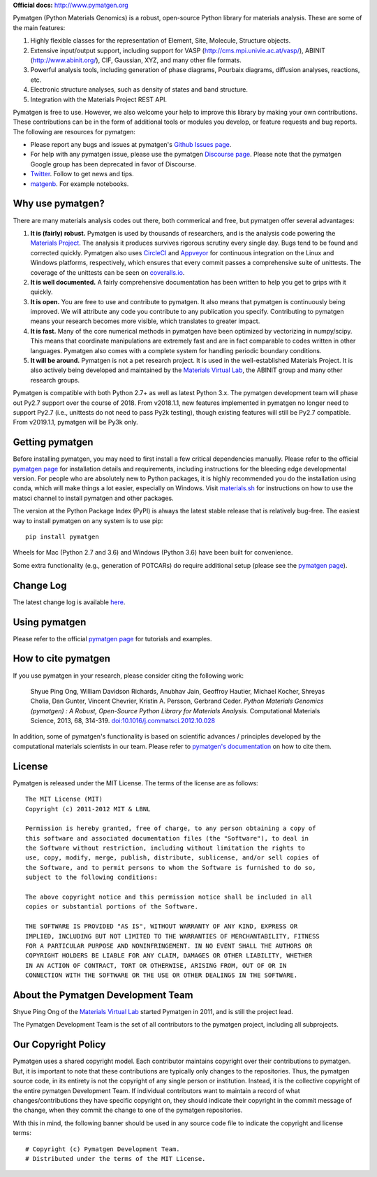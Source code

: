 **Official docs:** http://www.pymatgen.org

.. image:: https://circleci.com/gh/materialsproject/pymatgen.svg?style=shield&circle-token=:circle-token
    :target: https://circleci.com/gh/materialsproject/pymatgen

.. image:: https://ci.appveyor.com/api/projects/status/akdyke5jxg6gps45?svg=true

.. image:: https://anaconda.org/matsci/pymatgen/badges/downloads.svg

.. image:: https://img.shields.io/pypi/dm/pymatgen.svg

.. image:: https://coveralls.io/repos/github/materialsproject/pymatgen/badge.svg?branch=master

Pymatgen (Python Materials Genomics) is a robust, open-source Python library
for materials analysis. These are some of the main features:

1. Highly flexible classes for the representation of Element, Site, Molecule,
   Structure objects.
2. Extensive input/output support, including support for VASP
   (http://cms.mpi.univie.ac.at/vasp/), ABINIT (http://www.abinit.org/), CIF,
   Gaussian, XYZ, and many other file formats.
3. Powerful analysis tools, including generation of phase diagrams, Pourbaix
   diagrams, diffusion analyses, reactions, etc.
4. Electronic structure analyses, such as density of states and band structure.
5. Integration with the Materials Project REST API.

Pymatgen is free to use. However, we also welcome your help to improve this
library by making your own contributions.  These contributions can be in the
form of additional tools or modules you develop, or feature requests and bug
reports. The following are resources for pymatgen:

* Please report any bugs and issues at pymatgen's `Github Issues
  page <https://github.com/materialsproject/pymatgen/issues>`_.
* For help with any pymatgen issue, please use the pymatgen `Discourse page
  <https://pymatgen.discourse.group>`_. Please note that the pymatgen Google
  group has been deprecated in favor of Discourse.
* `Twitter <http://twitter.com/pymatgen>`_. Follow to get news and tips.
* `matgenb <http://matgenb.materialsvirtuallab.org>`_. For example notebooks.

Why use pymatgen?
=================

There are many materials analysis codes out there, both commerical and free,
but pymatgen offer several advantages:

1. **It is (fairly) robust.** Pymatgen is used by thousands of researchers,
   and is the analysis code powering the `Materials Project`_. The analysis it
   produces survives rigorous scrutiny every single day. Bugs tend to be
   found and corrected quickly. Pymatgen also uses
   `CircleCI <https://circleci.com>`_ and `Appveyor <https://www.appveyor.com/>`_
   for continuous integration on the Linux and Windows platforms,
   respectively, which ensures that every commit passes a comprehensive suite
   of unittests. The coverage of the unittests can be seen on
   `coveralls.io <https://coveralls.io/github/materialsproject/pymatgen>`_.
2. **It is well documented.** A fairly comprehensive documentation has been
   written to help you get to grips with it quickly.
3. **It is open.** You are free to use and contribute to pymatgen. It also means
   that pymatgen is continuously being improved. We will attribute any code you
   contribute to any publication you specify. Contributing to pymatgen means
   your research becomes more visible, which translates to greater impact.
4. **It is fast.** Many of the core numerical methods in pymatgen have been
   optimized by vectorizing in numpy/scipy. This means that coordinate
   manipulations are extremely fast and are in fact comparable to codes
   written in other languages. Pymatgen also comes with a complete system for
   handling periodic boundary conditions.
5. **It will be around.** Pymatgen is not a pet research project. It is used in
   the well-established Materials Project. It is also actively being developed
   and maintained by the `Materials Virtual Lab`_, the ABINIT group and many
   other research groups.

Pymatgen is compatible with both Python 2.7+ as well as latest Python 3.x.
The pymatgen development team will phase out Py2.7 support over the course of
2018. From v2018.1.1, new features implemented in pymatgen no longer need to
support Py2.7 (i.e., unittests do not need to pass Py2k testing), though
existing features will still be Py2.7 compatible. From v2019.1.1, pymatgen will
be Py3k only.

Getting pymatgen
================

Before installing pymatgen, you may need to first install a few critical
dependencies manually. Please refer to the official `pymatgen page`_ for
installation details and requirements, including instructions for the
bleeding edge developmental version. For people who are absolutely new to
Python packages, it is highly recommended you do the installation using
conda, which will make things a lot easier, especially on Windows. Visit
`materials.sh <http://materials.sh>`_ for instructions on how to use the
matsci channel to install pymatgen and other packages.

The version at the Python Package Index (PyPI) is always the latest stable
release that is relatively bug-free. The easiest way to install pymatgen on
any system is to use pip::

    pip install pymatgen

Wheels for Mac (Python 2.7 and 3.6) and Windows (Python 3.6) have been built
for convenience.

Some extra functionality (e.g., generation of POTCARs) do require additional
setup (please see the `pymatgen page`_).

Change Log
==========

The latest change log is available `here <http://pymatgen.org/change_log>`_.

Using pymatgen
==============

Please refer to the official `pymatgen page`_ for tutorials and examples.

How to cite pymatgen
====================

If you use pymatgen in your research, please consider citing the following
work:

    Shyue Ping Ong, William Davidson Richards, Anubhav Jain, Geoffroy Hautier,
    Michael Kocher, Shreyas Cholia, Dan Gunter, Vincent Chevrier, Kristin A.
    Persson, Gerbrand Ceder. *Python Materials Genomics (pymatgen) : A Robust,
    Open-Source Python Library for Materials Analysis.* Computational
    Materials Science, 2013, 68, 314-319. `doi:10.1016/j.commatsci.2012.10.028
    <http://dx.doi.org/10.1016/j.commatsci.2012.10.028>`_

In addition, some of pymatgen's functionality is based on scientific advances
/ principles developed by the computational materials scientists in our team.
Please refer to `pymatgen's documentation <http://pymatgen.org/>`_ on how to
cite them.

License
=======

Pymatgen is released under the MIT License. The terms of the license are as
follows::

    The MIT License (MIT)
    Copyright (c) 2011-2012 MIT & LBNL

    Permission is hereby granted, free of charge, to any person obtaining a copy of
    this software and associated documentation files (the "Software"), to deal in
    the Software without restriction, including without limitation the rights to
    use, copy, modify, merge, publish, distribute, sublicense, and/or sell copies of
    the Software, and to permit persons to whom the Software is furnished to do so,
    subject to the following conditions:

    The above copyright notice and this permission notice shall be included in all
    copies or substantial portions of the Software.

    THE SOFTWARE IS PROVIDED "AS IS", WITHOUT WARRANTY OF ANY KIND, EXPRESS OR
    IMPLIED, INCLUDING BUT NOT LIMITED TO THE WARRANTIES OF MERCHANTABILITY, FITNESS
    FOR A PARTICULAR PURPOSE AND NONINFRINGEMENT. IN NO EVENT SHALL THE AUTHORS OR
    COPYRIGHT HOLDERS BE LIABLE FOR ANY CLAIM, DAMAGES OR OTHER LIABILITY, WHETHER
    IN AN ACTION OF CONTRACT, TORT OR OTHERWISE, ARISING FROM, OUT OF OR IN
    CONNECTION WITH THE SOFTWARE OR THE USE OR OTHER DEALINGS IN THE SOFTWARE.

About the Pymatgen Development Team
===================================

Shyue Ping Ong of the `Materials Virtual Lab`_ started Pymatgen in 2011, and is
still the project lead.

The Pymatgen Development Team is the set of all contributors to the
pymatgen project, including all subprojects.

Our Copyright Policy
====================

Pymatgen uses a shared copyright model. Each contributor maintains copyright
over their contributions to pymatgen. But, it is important to note that these
contributions are typically only changes to the repositories. Thus, the
pymatgen source code, in its entirety is not the copyright of any
single person or institution. Instead, it is the collective copyright of the
entire pymatgen Development Team. If individual contributors want to maintain a
record of what changes/contributions they have specific copyright on, they
should indicate their copyright in the commit message of the change, when
they commit the change to one of the pymatgen repositories.

With this in mind, the following banner should be used in any source code file
to indicate the copyright and license terms::

    # Copyright (c) Pymatgen Development Team.
    # Distributed under the terms of the MIT License.

.. _`pymatgen page` : http://www.pymatgen.org
.. _`Materials Project` : https://www.materialsproject.org
.. _`Materials Virtual Lab`: http://www.materialsvirtuallab.org
